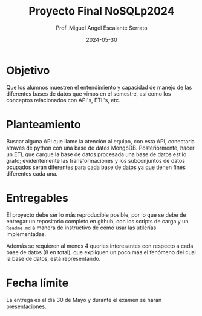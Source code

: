 #+TITLE: Proyecto Final NoSQLp2024
#+AUTHOR: Prof. Miguel Angel Escalante Serrato
#+EMAIL:  miguel.escalante@itam.mx
#+DATE: 2024-05-30
#+STARTUP: showall

* Objetivo

Que los alumnos muestren el entendimiento y capacidad de manejo de las diferentes bases de datos que vimos en el semestre, así como los conceptos relacionados con API's, ETL's, etc.

* Planteamiento

Buscar alguna API que llame la atención al equipo, con esta API, conectarla através de python con una base de datos MongoDB. Posteriormente, hacer un ETL que cargue la base de datos procesada  una base de datos estilo grafo; evidentemente las transformaciones y los subconjuntos de datos ocupados serán diferentes para cada base de datos ya que tienen fines diferentes cada una.

* Entregables

El proyecto debe ser lo más reproducible posible, por lo que se debe de entregar un repositorio completo en github, con los scripts de carga y un ~Readme.md~ a manera de instructivo de cómo usar las utilerías implementadas.

Además se requieren al menos 4 queries interesantes con respecto a cada base de datos (8 en total), que expliquen un poco más el fenómeno del cual la base de datos, está representando.

*  Fecha límite

La entrega es el día 30 de Mayo  y durante el examen se harán presentaciones.
